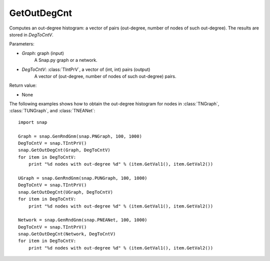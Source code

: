 GetOutDegCnt
''''''''''''

.. function:: GetOutDegCnt(Graph, DegToCntV)

Computes an out-degree histogram: a vector of pairs (out-degree, number of nodes of such out-degree). The results are stored in *DegToCntV*.

Parameters:

- *Graph*: graph (input)
    A Snap.py graph or a network.

- *DegToCntV*: :class:`TIntPrV`, a vector of (int, int) pairs (output)
    A vector of (out-degree, number of nodes of such out-degree) pairs.

Return value:

- None


The following examples shows how to obtain the out-degree histogram for nodes in :class:`TNGraph`, :class:`TUNGraph`, and :class:`TNEANet`::

    import snap

    Graph = snap.GenRndGnm(snap.PNGraph, 100, 1000)
    DegToCntV = snap.TIntPrV()
    snap.GetOutDegCnt(Graph, DegToCntV)
    for item in DegToCntV:
        print "%d nodes with out-degree %d" % (item.GetVal1(), item.GetVal2())

    UGraph = snap.GenRndGnm(snap.PUNGraph, 100, 1000)
    DegToCntV = snap.TIntPrV()
    snap.GetOutDegCnt(UGraph, DegToCntV)
    for item in DegToCntV:
        print "%d nodes with out-degree %d" % (item.GetVal1(), item.GetVal2())

    Network = snap.GenRndGnm(snap.PNEANet, 100, 1000)
    DegToCntV = snap.TIntPrV()
    snap.GetOutDegCnt(Network, DegToCntV)
    for item in DegToCntV:
        print "%d nodes with out-degree %d" % (item.GetVal1(), item.GetVal2())
